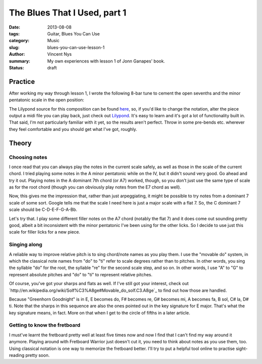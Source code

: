 The Blues That I Used, part 1
=============================

:date: 2013-08-08
:tags: Guitar, Blues You Can Use
:category: Music
:slug: blues-you-can-use-lesson-1
:author: Vincent Nys
:summary: My own experiences with lesson 1 of Jonn Ganapes' book.
:status: draft

Practice
--------

After working my way through lesson 1, I wrote the following 8-bar tune
to cement the open sevenths and the minor pentatonic scale in the
open position:

.. image:: |filename|/images/greenhorn_goodnight.png

The Lilypond source for this composition can be found
`here <|filename|/attachments/greenhorn_goodnight.ly>`_,
so, if you'd like to change the notation, alter the piece
output a midi file you can play back, just check out
`Lilypond <www.lilypond.org>`_. It's easy to learn and it's
got a lot of functionality built in. That said, I'm not
particularly familiar with it yet, so the results aren't
perfect. Throw in some pre-bends etc. wherever they feel
comfortable and you should get what I've got, roughly.

Theory
------

Choosing notes
++++++++++++++

I once read that you can always play the notes in the current scale
safely, as well as those in the scale of the current chord. I tried
playing some notes in the A minor pentatonic while on the IV, but it
didn't sound very good. Go ahead and try it out. Playing notes in the
A dominant 7th chord (or A7) worked, though, so you don't just use the same
type of scale as for the root chord (though you can obviously play notes
from the E7 chord as well).

Now, this gives me the impression that, rather than just arpeggiating,
it might be possible to try notes from a dominant 7 scale of some sort.
Google tells me that the scale I need here is just a major scale with a
flat 7. So, the C dominant 7 scale should be C-D-E-F-G-A-Bb.

Let's try that. I play some different filler notes on the A7 chord
(notably the flat 7) and it does come out sounding pretty good, albeit
a bit inconsistent with the minor pentatonic I've been using for the
other licks. So I decide to use just this scale for filler licks for
a new piece.

.. todo:: write new piece

Singing along
+++++++++++++

A reliable way to improve relative pitch is to sing chord/note names
as you play them. I use the "movable do" system, in which the classical
note names from "do" to "ti" refer to scale degrees rather than to pitches.
In other words, you sing the syllable "do" for the root, the syllable "re"
for the second scale step, and so on. In other words, I use "A" to "G" to
represent absolute pitches and "do" to "ti" to represent relative pitches.

Of course, you've got your sharps and flats as well. If I've still got
your interest, check out
`http://en.wikipedia.org/wiki/Solf%C3%A8ge#Movable_do_solf.C3.A8ge`_ to
find out how those are handled.

Because "Greenhorn Goodnight" is in E, E becomes do, F# becomes re,
G# becomes mi, A becomes fa, B sol, C# la, D# ti. Note that the sharps
in this sequence are also the ones pointed out in the key signature for
E major. That's what the key signature means, in fact. More on that when
I get to the circle of fifths in a later article.

Getting to know the fretboard
+++++++++++++++++++++++++++++

I must've learnt the fretboard pretty well at least five times now and
now I find that I can't find my way around it anymore. Playing around
with Fretboard Warrior just doesn't cut it, you need to think about
notes as you use them, too. Using classical notation is one way to
memorize the fretboard better. I'll try to put a helpful tool online to
practise sight-reading pretty soon.
